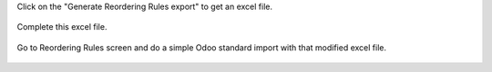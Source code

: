 Click on the "Generate Reordering Rules export" to get an excel file.


.. figure:: ../static/img/step_one.png


Complete this excel file.


.. figure:: ../static/img/step_two.png


Go to Reordering Rules screen and do a simple Odoo standard import with that modified excel file.


.. figure:: ../static/img/step_three.png
